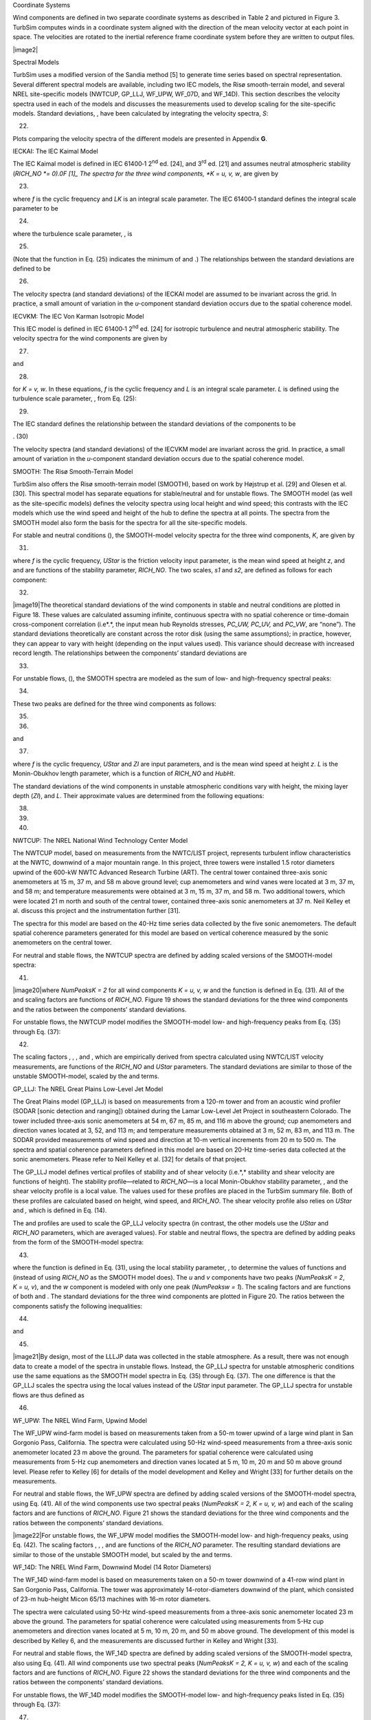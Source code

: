 
Coordinate Systems

Wind components are defined in two separate coordinate systems as
described in Table 2 and pictured in Figure 3. TurbSim computes winds in
a coordinate system aligned with the direction of the mean velocity
vector at each point in space. The velocities are rotated to the
inertial reference frame coordinate system before they are written to
output files.

|image2|

Spectral Models

TurbSim uses a modified version of the Sandia method [5] to generate
time series based on spectral representation. Several different spectral
models are available, including two IEC models, the Risø smooth-terrain
model, and several NREL site-specific models (NWTCUP, GP_LLJ, WF_UPW,
WF_07D, and WF_14D). This section describes the velocity spectra used in
each of the models and discusses the measurements used to develop
scaling for the site-specific models. Standard deviations, , have been
calculated by integrating the velocity spectra, *S*:

(22)

Plots comparing the velocity spectra of the different models are
presented in Appendix **G**.

IECKAI: The IEC Kaimal Model

The IEC Kaimal model is defined in IEC 61400‑1 2\ :sup:`nd` ed. [24],
and 3\ :sup:`rd` ed. [21] and assumes neutral atmospheric stability
(*RICH_NO *\ = 0).0F [1]_ The spectra for the three wind components,
*K = u, v, w*, are given by

(23)

where *f* is the cyclic frequency and *L\ K* is an integral scale
parameter. The IEC 61400‑1 standard defines the integral scale parameter
to be

(24)

where the turbulence scale parameter, , is

(25)

(Note that the function in Eq. (25) indicates the minimum of and .) The
relationships between the standard deviations are defined to be

(26)

The velocity spectra (and standard deviations) of the IECKAI model are
assumed to be invariant across the grid. In practice, a small amount of
variation in the *u-*\ component standard deviation occurs due to the
spatial coherence model.

IECVKM: The IEC Von Karman Isotropic Model

This IEC model is defined in IEC 61400‑1 2\ :sup:`nd` ed. [24] for
isotropic turbulence and neutral atmospheric stability. The velocity
spectra for the wind components are given by

(27)

and

(28)

for *K = v, w*. In these equations, *f* is the cyclic frequency and *L*
is an integral scale parameter. *L* is defined using the turbulence
scale parameter, , from Eq. (25):

(29)

The IEC standard defines the relationship between the standard
deviations of the components to be

. (30)

The velocity spectra (and standard deviations) of the IECVKM model are
invariant across the grid. In practice, a small amount of variation in
the *u-*\ component standard deviation occurs due to the spatial
coherence model.

SMOOTH: The Risø Smooth-Terrain Model

TurbSim also offers the Risø smooth-terrain model (SMOOTH), based on
work by Højstrup et al. [29] and Olesen et al. [30]. This spectral model
has separate equations for stable/neutral and for unstable flows. The
SMOOTH model (as well as the site-specific models) defines the velocity
spectra using local height and wind speed; this contrasts with the IEC
models which use the wind speed and height of the hub to define the
spectra at all points. The spectra from the SMOOTH model also form the
basis for the spectra for all the site-specific models.

For stable and neutral conditions (), the SMOOTH-model velocity spectra
for the three wind components, *K*, are given by

(31)

where *f* is the cyclic frequency, *UStar* is the friction velocity
input parameter, is the mean wind speed at height *z*, and and are
functions of the stability parameter, *RICH_NO*. The two scales, *s\ 1*
and *s\ 2*, are defined as follows for each component:

(32)

|image19|\ The theoretical standard deviations of the wind components in
stable and neutral conditions are plotted in Figure 18. These values are
calculated assuming infinite, continuous spectra with no spatial
coherence or time-domain cross-component correlation (i.e*.*, the input
mean hub Reynolds stresses, *PC_UW, PC_UV,* and *PC_VW*, are “none”).
The standard deviations theoretically are constant across the rotor disk
(using the same assumptions); in practice, however, they can appear to
vary with height (depending on the input values used). This variance
should decrease with increased record length. The relationships between
the components’ standard deviations are

(33)

For unstable flows, (), the SMOOTH spectra are modeled as the sum of
low- and high-frequency spectral peaks:

(34)

These two peaks are defined for the three wind components as follows:

(35)

(36)

and

(37)

where *f* is the cyclic frequency, *UStar* and *ZI* are input
parameters, and is the mean wind speed at height *z*. *L* is the
Monin-Obukhov length parameter, which is a function of *RICH_NO* and
*HubHt*.

The standard deviations of the wind components in unstable atmospheric
conditions vary with height, the mixing layer depth (*ZI*), and *L*.
Their approximate values are determined from the following equations:

(38)

(39)

(40)

NWTCUP: The NREL National Wind Technology Center Model

The NWTCUP model, based on measurements from the NWTC/LIST project,
represents turbulent inflow characteristics at the NWTC, downwind of a
major mountain range. In this project, three towers were installed 1.5
rotor diameters upwind of the 600-kW NWTC Advanced Research Turbine
(ART). The central tower contained three-axis sonic anemometers at 15 m,
37 m, and 58 m above ground level; cup anemometers and wind vanes were
located at 3 m, 37 m, and 58 m; and temperature measurements were
obtained at 3 m, 15 m, 37 m, and 58 m. Two additional towers, which were
located 21 m north and south of the central tower, contained three-axis
sonic anemometers at 37 m. Neil Kelley et al. discuss this project and
the instrumentation further [31].

The spectra for this model are based on the 40-Hz time series data
collected by the five sonic anemometers. The default spatial coherence
parameters generated for this model are based on vertical coherence
measured by the sonic anemometers on the central tower.

For neutral and stable flows, the NWTCUP spectra are defined by adding
scaled versions of the SMOOTH-model spectra:

(41)

|image20|\ where *NumPeaks\ K = 2* for all wind components *K = u, v, w*
and the function is defined in Eq. (31). All of the and scaling factors
are functions of *RICH_NO*. Figure 19 shows the standard deviations for
the three wind components and the ratios between the components’
standard deviations.

For unstable flows, the NWTCUP model modifies the SMOOTH-model low- and
high-frequency peaks from Eq. (35) through Eq. (37):

(42)

The scaling factors , , , and , which are empirically derived from
spectra calculated using NWTC/LIST velocity measurements, are functions
of the *RICH_NO* and *UStar* parameters. The standard deviations are
similar to those of the unstable SMOOTH-model, scaled by the and terms.

GP_LLJ: The NREL Great Plains Low-Level Jet Model

The Great Plains model (GP_LLJ) is based on measurements from a 120-m
tower and from an acoustic wind profiler (SODAR [sonic detection and
ranging]) obtained during the Lamar Low-Level Jet Project in
southeastern Colorado. The tower included three-axis sonic anemometers
at 54 m, 67 m, 85 m, and 116 m above the ground; cup anemometers and
direction vanes located at 3, 52, and 113 m; and temperature
measurements obtained at 3 m, 52 m, 83 m, and 113 m. The SODAR provided
measurements of wind speed and direction at 10-m vertical increments
from 20 m to 500 m. The spectra and spatial coherence parameters defined
in this model are based on 20-Hz time-series data collected at the sonic
anemometers. Please refer to Neil Kelley et al. [32] for details of that
project.

The GP_LLJ model defines vertical profiles of stability and of shear
velocity (i.e.*,* stability and shear velocity are functions of height).
The stability profile—related to *RICH_NO*—is a local Monin-Obukhov
stability parameter, , and the shear velocity profile is a local value.
The values used for these profiles are placed in the TurbSim summary
file. Both of these profiles are calculated based on height, wind speed,
and *RICH_NO*. The shear velocity profile also relies on *UStar* and *,*
which is defined in Eq. (14).

The and profiles are used to scale the GP_LLJ velocity spectra (in
contrast, the other models use the *UStar* and *RICH_NO* parameters,
which are averaged values). For stable and neutral flows, the spectra
are defined by adding peaks from the form of the SMOOTH-model spectra:

(43)

where the function is defined in Eq. (31), using the local stability
parameter, , to determine the values of functions and (instead of using
*RICH_NO* as the SMOOTH model does). The *u* and *v* components have two
peaks (*NumPeaks\ K = 2*, *K = u, v*), and the *w* component is modeled
with only one peak (*NumPeaks\ w = 1*). The scaling factors and are
functions of both and . The standard deviations for the three wind
components are plotted in Figure 20. The ratios between the components
satisfy the following inequalities:

(44)

and

(45)

|image21|\ By design, most of the LLLJP data was collected in the stable
atmosphere. As a result, there was not enough data to create a model of
the spectra in unstable flows. Instead, the GP_LLJ spectra for unstable
atmospheric conditions use the same equations as the SMOOTH model
spectra in Eq. (35) through Eq. (37). The one difference is that the
GP_LLJ scales the spectra using the local values instead of the *UStar*
input parameter. The GP_LLJ spectra for unstable flows are thus defined
as

(46)

WF_UPW: The NREL Wind Farm, Upwind Model

The WF_UPW wind-farm model is based on measurements taken from a 50-m
tower upwind of a large wind plant in San Gorgonio Pass, California. The
spectra were calculated using 50-Hz wind-speed measurements from a
three-axis sonic anemometer located 23 m above the ground. The
parameters for spatial coherence were calculated using measurements from
5-Hz cup anemometers and direction vanes located at 5 m, 10 m, 20 m and
50 m above ground level. Please refer to Kelley [6] for details of the
model development and Kelley and Wright [33] for further details on the
measurements.

For neutral and stable flows, the WF_UPW spectra are defined by adding
scaled versions of the SMOOTH-model spectra, using Eq. (41). All of the
wind components use two spectral peaks (*NumPeaks\ K = 2,*
*K = u, v, w*) and each of the scaling factors and are functions of
*RICH_NO*. Figure 21 shows the standard deviations for the three wind
components and the ratios between the components’ standard deviations.

|image22|\ For unstable flows, the WF_UPW model modifies the
SMOOTH-model low- and high-frequency peaks, using Eq. (42). The scaling
factors , , , and are functions of the *RICH_NO* parameter. The
resulting standard deviations are similar to those of the unstable
SMOOTH model, but scaled by the and terms.

WF_14D: The NREL Wind Farm, Downwind Model (14 Rotor Diameters)

The WF_14D wind-farm model is based on measurements taken on a 50-m
tower downwind of a 41-row wind plant in San Gorgonio Pass, California.
The tower was approximately 14-rotor-diameters downwind of the plant,
which consisted of 23-m hub-height Micon 65/13 machines with 16-m rotor
diameters.

The spectra were calculated using 50-Hz wind-speed measurements from a
three-axis sonic anemometer located 23 m above the ground. The
parameters for spatial coherence were calculated using measurements from
5-Hz cup anemometers and direction vanes located at 5 m, 10 m, 20 m, and
50 m above ground. The development of this model is described by Kelley
6, and the measurements are discussed further in Kelley and Wright [33].

For neutral and stable flows, the WF_14D spectra are defined by adding
scaled versions of the SMOOTH-model spectra, also using Eq. (41). All
wind components use two spectral peaks (*NumPeaks\ K = 2,*
*K = u, v, w*) and each of the scaling factors and are functions of
*RICH_NO*. Figure 22 shows the standard deviations for the three wind
components and the ratios between the components’ standard deviations.

For unstable flows, the WF_14D model modifies the SMOOTH-model low- and
high-frequency peaks listed in Eq. (35) through Eq. (37):

(47)

|image23|\ The *u*- and *w*-component spectra have two peaks
(*NumPeaks\ K = 2,* *K = u, w*). For the *v*-component spectra, Kelley
found a third peak (*NumPeaks\ v = 3*), which he attributed to wakes
from the wind turbines upstream. The scaling factors and , , are
functions of the *RICH_NO* parameter. The resulting standard deviations
are similar to those of the unstable SMOOTH-model, scaled by the terms.

WF_07D: The NREL Wind Farm, Downwind Model (7 Rotor Diameters)

The scaling for the WF_07D wind-farm model is based on measurements
taken at row 37 of a 41-row wind plant in San Gorgonio Pass, California
for the SERI Thin-Airfoil Blade Atmospheric Performance Test [34]. The
16-Hz measurements were obtained from a three-axis sonic anemometer 23-m
above the ground, on a tower approximately 7-rotor-diameters downwind of
a row of operating Micon 65/13 wind turbines.

These measurements were used to calculate the scaling for coherent
structures and default input parameters. The measurements used to form
the scaling for the WF_07D model, however, were not sufficient to
develop spectral scaling or spatial coherence. As a result, the WF_07D
model uses the same equations for the velocity spectra and spatial
coherence as the WF_14D model.

TIDAL: The NREL/UW Tidal Channel Model

The TIDAL model for water turbulence is based on measurements taken near
Marrowstone Island in Puget Sound Washington [35]. These measurements
were taken in a tidally-mixed tidal boundary layer 4.6 meters above the
bottom in 18 meters of water. The spectral form is essentially the same
as the SMOOTH spectral model, but the spectral amplitude and shear are
scaled directly based on this tidal channel’s turbulent kinetic energy
(TKE) and shear rather than implicitly from atmospheric boundary layer
theory. In particular, the form is:

(48)

where the empirically determined coefficients are (for frequency, *f*,
in hertz and ∂\ *u*/∂*z* in 1/second):

(49)

The shear, ∂\ *u*/∂*z*, is calculated internally from the specified mean
velocity profile. In the case of a logarithmic velocity profile, the
shear is proportional to *u*/*z* and this form is essentially the same
as the SMOOTH spectral model. The component-TKE levels, *σ\ K\ 2* are
determined based on an exponential profile proportional to
*UStar*\ :sup:`2`:

(50)

where, :math:`\mu_{u} = 4.5,\ \mu_{v} = 2.25,\mu_{w} = 0.9`, are
empirically determined coefficients from the Marrowstone Island site.
*RefHt* is the reference height input parameter at which the input
parameter *Uref* is specified. For simulating fully mixed tidally forced
boundary layers, *RefHt* should be approximately equal to the water
depth, and *Uref* the surface velocity. A simple way to match observed
velocity and TKE (:math:`{\sigma_{K}}^{2}`) profiles is to make minor
adjustments to *Uref* and *RefHt*.

The TurbSim archive includes a “TurbSim_Hydro.inp” sample input file.,
The parameters set in “TurbSim_Hydro.inp” are more appropriate to water
turbulence and tidal channels than the “TurbSim.inp” file, which has
default values appropriate for atmospheric turbulence. Note that many of
the values in the input file are not used for the TIDAL spectral model
(e.g. *Z0*, *RICH_NO*, *ZI*, and all of the Coherent Turbulence Scaling
Parameters).

TIMESR: Time Series Input

The TIMESR model accepts time series input at several points in space.
TurbSim calculates the mean direction at each point (saving the angles
for use with direction profiles), then rotates the velocities each point
so that they are aligned with the mean wind direction, i.e., we now have
*u, v,* and *w* components. The mean velocity is removed from each
point, and the mean values are saved for use with velocity profiles.

TurbSim then performs an FFT of these zero-mean time series and
calculates the spectral amplitudes and phase angles. The resulting
spectra are linearly interpolated in frequency and space1F [2]_ (using
nearest-neighbor extrapolation) to obtain spectral amplitudes for the
simulated points. The phase angles of the simulated points are chosen
from a random uniform distribution; they are then correlated to the
phase angles of the time series at the single point specified by
*RefPtID* (see Input File for User-Defined Time Series) using the
specified coherence model. This ensures that there is coherence between
the simulated points and the user-input *RefPtID* point (when coherence
is requested). Coherence between the simulated points and other
user-input time series is not guaranteed.

USRINP: User-Input Spectra

This spectral model produces uniform spectra for each of the three
velocity components. Three spectra representing the *u, v,* and *w*
velocity components are input in a separate input file (see Input File
for User-Defined Spectra). These spectra are scaled with the scaling
factors listed at the top of the user-defined spectra input file and are
linearly interpolated in frequency (using nearest neighbor
extrapolation) to compute target spectra for the simulated points.

(51)

(52)

(53)

USRVKM: von Karman Model with User-Defined Scaling

The von Karman model with user-defined scaling computes the velocity
spectra for the wind components using local values of standard
deviation, length scale, and wind speed. The velocity spectra for the
wind components are given by:

(54)

and

(55)

for *K = v, w*. In these equations, *f* is the cyclic frequency, is the
time-averaged local wind speed, and are constants whose values are
defined in the input file for user-defined profiles. and are the length
scale and standard deviation values from the user-defined profile input
file; these values are linearly interpolated with height (and, if
necessary, extrapolated using the nearest height) to obtain local values
for these equations.

API: API Spectrum for Hurricane Winds

The API spectral model implements the Frøya model spectral density for
the longitudinal wind component proposed by Andersen and Løvseth as
documented by Det Norske Veritas (DNV) [36]. The Frøya spectral model
was developed for neutral conditions over water in the Norwegian Sea.
Use of the Frøya spectrum can therefore not necessarily be recommended
in regimes where stability effects are important. A frequency of 1/2400
Hz defines the lower bound for the range of application of the spectrum.

(56)

where :math:`\ n = 0.468` and

(57)

:math:`U_{0}` (assumed to be *URef*\ ) is the one-hour mean wind speed
at a height of 10 meters above mean sea level, and *z* is the local
height above sea level.

Spatial Coherence Models

In general, spatial coherence between points *i* and *j* is defined as

(58)

where *f* is the frequency, *S\ ii* is the power spectral density as
defined in the “Spectral Models” section, and *S\ ij* is the
cross-spectral density. This coherence adds correlation between the same
wind components at two spatially separated points (e.g., *u\ i-uj*
correlation, not *u-v* correlation).

The four spatial coherence models that are implemented in TurbSim are
described below.

GENERAL: A general spatial coherence model

TurbSim’s general coherence function for all three of the velocity
components, *K = u, v, w*, is defined as

(59)

where *f* is the frequency, *r* is the distance between points *i* and
*j, z\ m* is the mean height of the two points, and is the mean of the
wind speeds of the two points (over the entire simulation). The
variables *a* and *b* are the input coherence decrement and offset
parameter, respectively, which are defined by the values of the
*IncDec1*, *IncDec2*, and *IncDec3* input parameters (for each of the
components). Their default values are discussed in the “Input Files”
section of this document and are plotted in Figure 13 through Figure 15.

This coherence model is based on the form suggested by Thresher et al.
[37] and implemented in the IEC coherence model. The term has been added
to allow users to implement Solari’s coherence definition [38]. Note
that if *b = 0 and CohExp = 0*, this equation also becomes the Davenport
coherence model [39].

IEC: IEC Coherence Model

The IEC coherence function for all three of the wind components,
*K = u, v, w* is implemented as

| (60)
| where *f* is the frequency, *r* is the distance between points *i* and
  *j* on the grid\ *, and* is the mean hub-height wind speed. The
  variables *a* and *b* are the input coherence decrement and offset
  parameter, respectively, which are defined by the values of the
  *IncDec1*, *IncDec2*, and *IncDec3* input parameters. If *CohExp = 0*,
  the only difference between the general and IEC spatial coherence
  models is the use of mean wind speeds.

To implement the coherence model defined in the IEC 61400‑1 standards
for the *u*-component, define

(61)

where *L\ c* is a coherence scale parameter. For IEC 61400‑1
2\ :sup:`nd` ed. [24], the parameters *a* and *L\ c* are

(62)

where the function is the minimum of 30 meters and *HubHt*. For IEC
61400‑1 3\ :sup:`rd` ed. [21], the parameters are

(63)

The IEC 61400‑1 standard does not specify coherence for the *v* or *w*
wind-speed components.

NONE: Identity Coherence

When using the identity spatial coherence model for velocity component
*K*, the coherence between points *i* and *j* is defined as

(64)

API: API Longitudinal Coherence

The API coherence model implements the Frøya coherence model for wind
over water, and applies only to the longitudinal (*u*) component of the
velocity. The coherence between points *i* and *j* at frequency *f* is
defined as

| (65)
| where :math:`U_{0}` (assumed to be *URef*\ ) is the one-hour mean wind
  speed at a height of 10 meters above mean sea level, and coefficient
  :math:`A_{k}` is defined by

| (66)
| with reference height :math:`H = 10` m, and the coefficients
  :math:`\mathrm{\Delta}_{k}`, :math:`q_{k}`, :math:`p_{k}`,
  :math:`r_{k}`, and :math:`\alpha_{k}` given in Table 13. Note that in
  TurbSim, :math:`\mathrm{\Delta}_{1} = 0`.

Table 13. Coefficients for the API (Frøya) Coherence Model

===== ====================================== =============== =============== =============== ====================
**k** .. math:: \mathrm{\Delta}_{k}          .. math:: q_{k} .. math:: p_{k} .. math:: r_{k} .. math:: \alpha_{k}
===== ====================================== =============== =============== =============== ====================
1     .. math:: \left| x_{j} - x_{i} \right| 1.00            0.4             0.92            2.9
2     .. math:: |y_{j} - y_{i}|              1.00            0.4             0.92            45.0
3     .. math:: |z_{j} - z_{i}|              1.25            0.5             0.85            13.0
===== ====================================== =============== =============== =============== ====================

Velocity and Direction Profiles

TurbSim offers users a choice of mean wind (velocity) profiles. The
velocity profiles determine the mean *u*-component velocity at each
height for the length of the simulation. By definition, the mean *v*-
and *w*-component velocities are zero. Wind-direction profiles determine
the mean horizontal wind direction at each height. A wind-direction
profile is calculated with the low-level jet wind-speed profile and with
the user-defined velocity profiles, but direction profiles are not
calculated with the other velocity profiles.

For velocity profiles that use a reference height and wind speed,
TurbSim uses the inputs *URef* and *RefHt* as the reference point to
calculate the mean velocity at *HubHt*, *. T*\ he velocities at other
heights then are calculated using *and HubHt as the reference point.*
**Figure 23** shows an example of four different types of mean velocity
profiles that were generated using default boundary conditions and
*RICH_NO* = 0.05 with the GP_LLJ turbulence model. For each of the
velocity profiles plotted in the figure, *URef* = 12 m/s and
*RefHt = HubHt* = 90 m.

|image24|

Power-Law Wind Profile

The power-law mean velocity profile uses the *PLExp* input parameter to
calculate the average wind speed at height *z* using the equation

(67)

where is the mean wind speed at *z and z\ ref* is a reference height
above ground where the mean wind speed is known.

Logarithmic Wind Profile

The diabatic (logarithmic) wind profile calculates the average wind
speed at height *z* using the equation

(68)

where is the mean wind speed at *z, z\ ref* is a reference height above
ground where the mean wind speed is known, and *Z0* is the input surface
roughness. The function varies with the *RICH_NO* stability parameter.
When *RICH_NO = *\ 0 (as is the case with the IEC spectral models), .

Logarithmic Water Profile

The “water” logarithmic mean velocity profile calculates the average
flow speed at height *z* using the equation

(69)

where :math:`\kappa = 0.41` is von Karmon’s constant. To specify this
type of mean velocity profile use “H2L” (short for “H2O Log”) as the
*WindProfileType* input parameter. This velocity profile should always
and only be used with the TIDAL spectral model. Note that *z\ ref*
should be far from the inertial boundary layer. In general, *z\ ref*
should be greater than 10 meters and/or equal to the water depth of the
tidal channel.

IEC Wind Profile

The IEC wind profile was the only wind-speed profile available in SNwind
and SNLWIND-3D. This profile uses the power-law wind profile for the
wind speeds at heights on the rotor disk and the logarithmic profile for
heights not on the rotor disk. For example, if *URef* is specified at a
*RefHt* below the rotor disk, the logarithmic profile is used to
calculate the *HubHt* mean wind speed. Then the power-law profile would
be used with the *HubHt* wind speed to calculate winds across the rotor
disk. This profile could cause a discontinuity in the wind profile at
the bottom of the rotor disk (this discontinuity would be noticed with
tower points and with grids where *GridWidth* < *GridHeight*).

Low-Level Jet Wind Profile

The low-level jet wind profile is derived from LLLJP 10-minute SODAR
measurements and is available with only the GP_LLJ spectral model. This
profile type is unique because it generates both wind-speed and
wind-direction profiles.

The low-level jet wind-speed profile is defined using Chebyshev
polynomials,

(70)

where *z* is the height above ground, is the mean wind speed at height
*z*, *T\ n*\ (*z*) is the *n*\ :sup:`th` order Chebyshev polynomial, and
*c\ n* is a Chebyshev coefficient. The Chebyshev coefficients are
derived from LLLJP data and are a linear combination of the jet wind
speed, *, and* input parameters *RICH_NO* and *UStar*:

(71)

The coefficients, , *i = 1, 2, 3, 4*, are determined by the input
parameter *ZJetMax.*

The low-level jet wind-direction profile, like the wind-speed profile,
is a Chebyshev polynomial with coefficients derived from the same
parameters in the LLLJP data. The wind-direction profile is a relative
horizontal direction and is always zero at the hub height. The
*HFlowAng* rotation is added to the relative direction provided from
this profile.

Figure 24 plots example jet wind-speed and wind-direction profiles for
three different jet heights. The profiles have been generated with
*RICH_NO = *\ 0.05, and an 80-m (hub-height) wind speed of 12 m/s. The
*UStar* parameter is 0.411 m/s, which is the default for these GP_LLJ
conditions.

|image25|

API Wind Profile

The API wind profile is defined by the equation

(72)

where *z* is the height above ground, is the mean wind speed at height
*z*, *URef* is the one-hour mean wind speed, and *RefHt* is 10 meters.

User-Defined Velocity Profiles

When *WindProfileType* is USR or TS, TurbSim linearly interpolates the
input velocity and direction profiles. These profiles are input directly
for the USR model; for the TS model, the profiles are calculated from
the mean values of the input time series.

The profiles are extrapolated by using a nearest-neighbor approach: the
profiles are constant at heights above or below the heights where the
input profiles are defined.

Coherent Structures

For analysis purposes, coherent structures have been defined in terms of
CTKE (see Eq. (7) for the CTKE definition). A coherent structure is an
event where the 3-s mean CTKE meets a specified threshold value,
determined by the mean background levels of a particular site. The event
lasts from the time the threshold is first met until the 3-s mean CTKE
falls below the threshold value. For the LLLJP data, the threshold
chosen was 2 m\ :sup:`2`/s:sup:`2`, and for the LIST and wind-farm data,
the threshold chosen was 5 m\ :sup:`2`/s:sup:`2`. Figure 25 gives an
example of CTKE measured in the NWTC LIST experiment and shows the
detected coherent structures.

The background flow that is produced in TurbSim (i.e., the wind speed
data contained in the FF and HH output files) does contain coherent
structures, using the definition above. These wind files, however, do
not always generate as many coherent structures as observed in the
atmosphere. To obtain more events with realistic spatial-temporal
characteristics, sections (in time) of numerical simulations of a
Kelvin-Helmholtz billow are added randomly to the background flow when
the input parameter *WrACT* is “true.” TurbSim generates a coherent
turbulence time-step file (“.cts”) with the information describing how
to scale the billow and where the events should be added. These events
then are superimposed on the background flow in AeroDyn v13.

An example of the superimposed structures is shown in Figure 26. The
black line in the plot shows the 3-s mean CTKE of the background flow at
one point on the grid; the green line shows the 3-s mean CTKE of the
background with the addition of events in the “.cts” file at the same
grid point. It should be noted that the “.cts” files can *decrease* the
CTKE of the background as well as *increase* it.

|image26|

|image27|

Adding and Scaling the Coherent Structures

The Kelvin-Helmholtz billow has been broken up into several different
pieces, which are a fixed non-dimensional size with non-dimensional
velocities. Before adding these pieces to the background flow, they must
be scaled in space (through the *DistScl* input parameter) and in time
to determine the dimensional velocities. TurbSim randomly chooses the
start times of the billow pieces from an exponential distribution; the
choice of which piece of the billow is inserted at those places is
determined from a uniform random distribution.

The coherent structure scaling for the site-specific spectral models has
been determined from analysis of sonic anemometer measurements at each
of the respective sites, which are described in the Spectral Models
section of this guide. The SMOOTH model uses the same scaling as the
GP_LLJ model. Coherent structures are not added to the IEC spectral
models.

The three non-input parameters for scaling the non-dimensional pieces of
the billow and adding them to the background time series are discussed
below. A flow chart with these parameters is included in Appendix C.

Interarrival Times

The interarrival time is the time from the start of one event to the
start of the next event. These times are exponentially distributed
random variables with rate parameters determined from the analyzed
datasets. For the GP_LLJ and SMOOTH models, the random distribution is
influenced by the height and wind speed, , at the center of the billow.
For the NWTCUP and the wind-farm models, the random distribution is
influenced by and *RICH_NO*.

Expected Length of Coherent Structures

The length of coherent structures is the total amount of time that
contains coherent structures in a given record. The expected lengths for
each of the non-IEC spectral models are selected from a random
distribution whose probability density function matches the data from
their respective datasets.

TurbSim concatenates extra pieces of the billow to pieces that already
have been added to the coherent structure file until the total length of
the events is at least the expected length of the coherent structures
from the datasets.

Peak Coherent Turbulent Kinetic Energy

The velocities for the coherent events are scaled to achieve a specific
peak value in CTKE in the set of events added to the background. The
peak CTKE is a function of several different parameters, depending on
the spectral model. These parameters include height, *z*; mean wind
speed of the background flow at the center of the billow, ; shear across
the billow (difference in mean wind speed between the top and bottom of
the billow), ; standard deviation of vertical wind speed at the center
of the billow, ; and input parameters *RICH_NO* and *UStar*. Some models
also include a random component. Table 13 shows which particular
parameters are used for each of the non-IEC spectral models.

Using Coherent Turbulence Time-Step Files with AeroDyn v13

To use the coherent time-step files that TurbSim generates (files with
the “.cts” extension), a coherent turbulence parameter input file must
be created for AeroDyn v13’s InflowWind module. This file must have a
“.ctp” extension, and the name of this “.ctp” file must be entered on
the *WindFile* parameter line in the AeroDyn input file (using v12.57
through v13.*).

See Appendix H in this document for an example of the “.ctp” input file.
Do not add or delete lines from the file because AeroDyn v13 assumes
parameters are on specific lines. The parameters in the file are
discussed below.

CTSpath: Name of path to coherent turbulence binary data files [-]

The *CTSpath* parameter is the name of the path that contains the binary
data files for the coherent structures, which you must get from the
coherent structure archive on the `TurbSim Web
site <http://nwtc.nrel.gov/TurbSim>`__ (in folder x90_i16). This
directory must contain files called “Scales.les” and “Scales.dns,” which
contain scaling parameters for the two event types, and are used to read
and convert normalized 16-bit integer binary data to real numbers. There
should also be three folders in this directory, named “\ *u,”* “\ *v,”*
and “\ *w”* respectively, containing data for the three wind components.
Each of these three directories contains files named something like
“u_i16\_\ *xxxxx*.les.”

CTTSfile: Name of TurbSim CTS file [-]

The parameter *CTTSfile* is the name of the coherent time-step file
generated by TurbSim. It has a “.cts” extension. This file name must be
specified relative to the directory from which AeroDyn v13will be run.

CTbackgr: Name of TurbSim background FF file [-]

The parameter *CTbackgr* is the name of the background turbulence file.
This should be the FF wind file with the “.wnd” or “.bts” extension that
was generated at the same time the “.cts” file was created. This file
name also must be specified relative to the directory from which AeroDyn
will be run. AeroDyn v13 automatically looks for the “.sum” summary file
that goes with a binary “.wnd” file.

CT_DF_Y: Decimation factor in the Y direction [-]

The *CT_DF_Y* parameter is used for decimating the binary coherent
turbulence data in the horizontal, *Y*, direction. Enter the horizontal
decimation factor: A value of 1 uses every point in the *Y* direction, 2
uses every other point, etc. It is *recommended that you always use the
entire grid (i.e., CT_DF_Y = 1).*

CT_DF_Z: Decimation factor in the Z direction [-]

The *CT_DF_Z* parameter is used for decimating the binary coherent
turbulence data in the vertical, Z, direction. Enter the vertical
decimation factor: A value of 1 uses every point in the *Z* direction, 2
uses every other point, etc. It is recommended *that you always use the
entire grid (i.e., CT_DF_Z = 1).*

Suggestions for Generating Coherent Turbulent Structures

Effort has been made in TurbSim to randomize the occurrence and scaling
of coherent event structures that occur in natural, nocturnal boundary
layer flows. Simulations that generate coherent turbulence time-step
files have up to 10 degrees of stochastic freedom—in addition to the
random phases associated with each frequency at each grid point and wind
component—and are designed to give some feel of the expected variability
in the atmosphere. Because of the degree of variability, using more than
30 different random seeds2F [3]_ for a specific set of boundary
conditions is recommended.

To test the effects of a coherent structure (KH billow), we recommend
using the “KHTEST” option in the *IECturbc* input parameter with the
NWTCUP spectral model. This test function superimposes one intense
coherent event in the middle of the output time series, reducing the
number of stochastic degrees of freedom to no more than two (plus the
random phases). The gradient Richardson number (*RICH_NO*) and wind
shear (*PLExp*) of the background flow are overwritten, and TurbSim uses
fixed values to scale the LES-type event. This test function is designed
to generate intense turbulence, and does not necessarily reflect the
variability for given boundary conditions.

The choice of the gradient Richardson number and hub wind speed largely
control the impact of coherent structures on turbine response. It is
recommended that at least one series of runs be made at rated wind speed
and a Richardson number between 0.02 and 0.05. Further discussion on the
impact of coherent turbulent structures on wind turbines is found in
[40].

Warnings

-  AeroDyn v12.57 or a later version is required to read TurbSim files
   correctly.

-  If you compile AeroDyn v13, you must use the compiler option
   “/assume:byterecl” to read the TurbSim coherent structures binary
   files correctly. If you use ADAMS2AD [41], be sure to use v12.17 or
   later so that this compiler option is set.

-  Hub-height time series from HH wind files and FF wind files (without
   *UsableTime* = “ALL”) do not have events happening at the same time
   because InflowWind shifts the FF files (see Figure 17).

-  Because of the way the FFT routine works, extra time may be added to
   the analysis time to get the FFT to run efficiently. Due to this plus
   the fact that the output time could be shorter than the analysis
   time, the mean wind speed for the portion of the run actually used
   could be different from what was specified in the input file.

-  The statistics calculated in the summary file are based on the
   complete time series generated (the analysis time plus any extra time
   added for the FFT calculations). Because the output time can be less
   than the analysis time, these statistics might differ from what can
   be calculated from the output files.

-  Be cautious when using mean flow angle inputs with full-field grids
   for InflowWind. InflowWind marches FF grids through the turbine along
   its Propogation Direction at the mean hub-height wind speed,
   regardless of the flow angles. This can give strange results if the
   mean flow angles are not small.

Limitations

-  The GP_LLJ spectral model is estimated to be applicable up to a
   height of 230 m.

-  The SMOOTH spectral model and the coherent turbulence time-step files
   are both currently estimated to be applicable up to a height of
   120 m.

-  The NWTCUP spectral model is estimated to be applicable up to heights
   of 120 m.

-  The wind farm spectral models (WF_UPW, WF_07D, and WF_14D) are valid
   only up to heights of about 50 m.